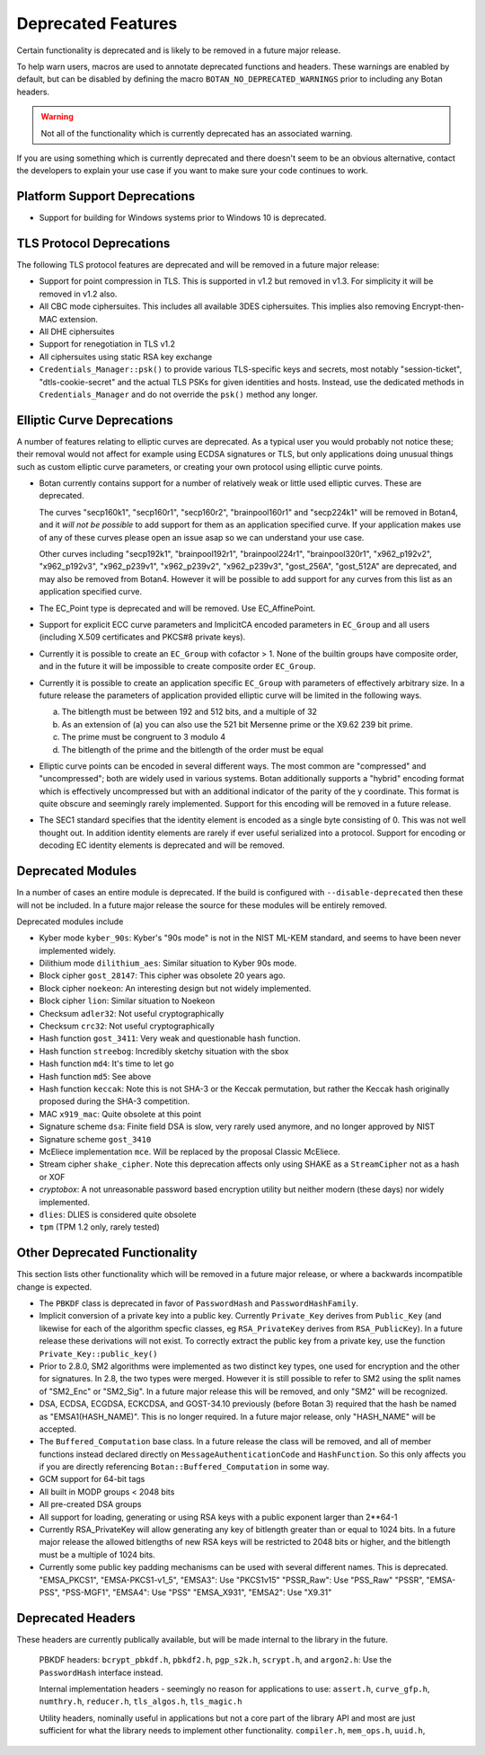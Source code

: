 Deprecated Features
========================

Certain functionality is deprecated and is likely to be removed in
a future major release.

To help warn users, macros are used to annotate deprecated functions
and headers. These warnings are enabled by default, but can be
disabled by defining the macro ``BOTAN_NO_DEPRECATED_WARNINGS`` prior
to including any Botan headers.

.. warning::
    Not all of the functionality which is currently deprecated has an
    associated warning.

If you are using something which is currently deprecated and there
doesn't seem to be an obvious alternative, contact the developers to
explain your use case if you want to make sure your code continues to
work.

Platform Support Deprecations
^^^^^^^^^^^^^^^^^^^^^^^^^^^^^^

* Support for building for Windows systems prior to Windows 10 is deprecated.

TLS Protocol Deprecations
^^^^^^^^^^^^^^^^^^^^^^^^^^^^^

The following TLS protocol features are deprecated and will be removed
in a future major release:

- Support for point compression in TLS. This is supported in v1.2 but
  removed in v1.3. For simplicity it will be removed in v1.2 also.

- All CBC mode ciphersuites. This includes all available 3DES ciphersuites.
  This implies also removing Encrypt-then-MAC extension.

- All DHE ciphersuites

- Support for renegotiation in TLS v1.2

- All ciphersuites using static RSA key exchange

- ``Credentials_Manager::psk()`` to provide various TLS-specific keys and
  secrets, most notably "session-ticket", "dtls-cookie-secret" and the actual
  TLS PSKs for given identities and hosts. Instead, use the dedicated methods in
  ``Credentials_Manager`` and do not override the ``psk()`` method any longer.

Elliptic Curve Deprecations
^^^^^^^^^^^^^^^^^^^^^^^^^^^^^

A number of features relating to elliptic curves are deprecated.  As a typical
user you would probably not notice these; their removal would not affect for
example using ECDSA signatures or TLS, but only applications doing unusual things
such as custom elliptic curve parameters, or creating your own protocol using
elliptic curve points.

- Botan currently contains support for a number of relatively weak or little
  used elliptic curves. These are deprecated.

  The curves "secp160k1", "secp160r1", "secp160r2", "brainpool160r1" and
  "secp224k1" will be removed in Botan4, and it *will not be possible* to add
  support for them as an application specified curve. If your application makes
  use of any of these curves please open an issue asap so we can understand your
  use case.

  Other curves including "secp192k1", "brainpool192r1", "brainpool224r1",
  "brainpool320r1", "x962_p192v2", "x962_p192v3", "x962_p239v1", "x962_p239v2",
  "x962_p239v3", "gost_256A", "gost_512A" are deprecated, and may also be
  removed from Botan4. However it will be possible to add support for any
  curves from this list as an application specified curve.

- The EC_Point type is deprecated and will be removed. Use EC_AffinePoint.

- Support for explicit ECC curve parameters and ImplicitCA encoded parameters in
  ``EC_Group`` and all users (including X.509 certificates and PKCS#8 private keys).

- Currently it is possible to create an ``EC_Group`` with cofactor > 1. None of
  the builtin groups have composite order, and in the future it will be
  impossible to create composite order ``EC_Group``.

- Currently it is possible to create an application specific
  ``EC_Group`` with parameters of effectively arbitrary size. In a
  future release the parameters of application provided elliptic curve
  will be limited in the following ways.

  a) The bitlength must be between 192 and 512 bits, and a multiple of 32
  b) As an extension of (a) you can also use the 521 bit Mersenne prime
     or the X9.62 239 bit prime.
  c) The prime must be congruent to 3 modulo 4
  d) The bitlength of the prime and the bitlength of the order must be equal

- Elliptic curve points can be encoded in several different ways.  The
  most common are "compressed" and "uncompressed"; both are widely
  used in various systems. Botan additionally supports a "hybrid"
  encoding format which is effectively uncompressed but with an
  additional indicator of the parity of the y coordinate. This
  format is quite obscure and seemingly rarely implemented. Support
  for this encoding will be removed in a future release.

- The SEC1 standard specifies that the identity element is encoded as a single
  byte consisting of 0. This was not well thought out. In addition identity
  elements are rarely if ever useful serialized into a protocol.  Support for
  encoding or decoding EC identity elements is deprecated and will be removed.

Deprecated Modules
^^^^^^^^^^^^^^^^^^^^^^^^^^^^^

In a number of cases an entire module is deprecated. If the build is configured
with ``--disable-deprecated`` then these will not be included. In a future major
release the source for these modules will be entirely removed.

Deprecated modules include

- Kyber mode ``kyber_90s``: Kyber's "90s mode" is not in the NIST ML-KEM
  standard, and seems to have been never implemented widely.

- Dilithium mode ``dilithium_aes``: Similar situation to Kyber 90s mode.

- Block cipher ``gost_28147``: This cipher was obsolete 20 years ago.

- Block cipher ``noekeon``: An interesting design but not widely implemented.

- Block cipher ``lion``: Similar situation to Noekeon

- Checksum ``adler32``: Not useful cryptographically

- Checksum ``crc32``: Not useful cryptographically

- Hash function ``gost_3411``: Very weak and questionable hash function.

- Hash function ``streebog``: Incredibly sketchy situation with the sbox

- Hash function ``md4``: It's time to let go

- Hash function ``md5``: See above

- Hash function ``keccak``: Note this is not SHA-3 or the Keccak
  permutation, but rather the Keccak hash originally proposed during
  the SHA-3 competition.

- MAC ``x919_mac``: Quite obsolete at this point

- Signature scheme ``dsa``: Finite field DSA is slow, very rarely used anymore,
  and no longer approved by NIST

- Signature scheme ``gost_3410``

- McEliece implementation ``mce``. Will be replaced by the proposal Classic
  McEliece.

- Stream cipher ``shake_cipher``. Note this deprecation affects only
  using SHAKE as a ``StreamCipher`` not as a hash or XOF

- `cryptobox`: A not unreasonable password based encryption utility
  but neither modern (these days) nor widely implemented.

- ``dlies``: DLIES is considered quite obsolete

- ``tpm`` (TPM 1.2 only, rarely tested)

Other Deprecated Functionality
^^^^^^^^^^^^^^^^^^^^^^^^^^^^^^^

This section lists other functionality which will be removed in a future major
release, or where a backwards incompatible change is expected.

- The ``PBKDF`` class is deprecated in favor of ``PasswordHash`` and
  ``PasswordHashFamily``.

- Implicit conversion of a private key into a public key. Currently
  ``Private_Key`` derives from ``Public_Key`` (and likewise for each of the
  algorithm specfic classes, eg ``RSA_PrivateKey`` derives from
  ``RSA_PublicKey``). In a future release these derivations will not exist. To
  correctly extract the public key from a private key, use the function
  ``Private_Key::public_key()``

- Prior to 2.8.0, SM2 algorithms were implemented as two distinct key
  types, one used for encryption and the other for signatures. In 2.8,
  the two types were merged. However it is still possible to refer to
  SM2 using the split names of "SM2_Enc" or "SM2_Sig". In a future major
  release this will be removed, and only "SM2" will be recognized.

- DSA, ECDSA, ECGDSA, ECKCDSA, and GOST-34.10 previously (before Botan 3)
  required that the hash be named as "EMSA1(HASH_NAME)". This is no longer
  required. In a future major release, only "HASH_NAME" will be accepted.

- The ``Buffered_Computation`` base class. In a future release the
  class will be removed, and all of member functions instead declared
  directly on ``MessageAuthenticationCode`` and ``HashFunction``. So
  this only affects you if you are directly referencing
  ``Botan::Buffered_Computation`` in some way.

- GCM support for 64-bit tags

- All built in MODP groups < 2048 bits

- All pre-created DSA groups

- All support for loading, generating or using RSA keys with a public
  exponent larger than 2**64-1

- Currently RSA_PrivateKey will allow generating any key of bitlength
  greater than or equal to 1024 bits. In a future major release the
  allowed bitlengths of new RSA keys will be restricted to 2048 bits
  or higher, and the bitlength must be a multiple of 1024 bits.

- Currently some public key padding mechanisms can be used with several
  different names. This is deprecated.
  "EMSA_PKCS1", "EMSA-PKCS1-v1_5", "EMSA3": Use "PKCS1v15"
  "PSSR_Raw": Use "PSS_Raw"
  "PSSR", "EMSA-PSS", "PSS-MGF1", "EMSA4": Use "PSS"
  "EMSA_X931", "EMSA2": Use "X9.31"

Deprecated Headers
^^^^^^^^^^^^^^^^^^^^^^

These headers are currently publically available, but will be made
internal to the library in the future.

  PBKDF headers: ``bcrypt_pbkdf.h``, ``pbkdf2.h``, ``pgp_s2k.h``, ``scrypt.h``,
  and ``argon2.h``: Use the ``PasswordHash`` interface instead.

  Internal implementation headers - seemingly no reason for applications to use:
  ``assert.h``,
  ``curve_gfp.h``,
  ``numthry.h``,
  ``reducer.h``,
  ``tls_algos.h``,
  ``tls_magic.h``

  Utility headers, nominally useful in applications but not a core part of
  the library API and most are just sufficient for what the library needs
  to implement other functionality.
  ``compiler.h``,
  ``mem_ops.h``,
  ``uuid.h``,
